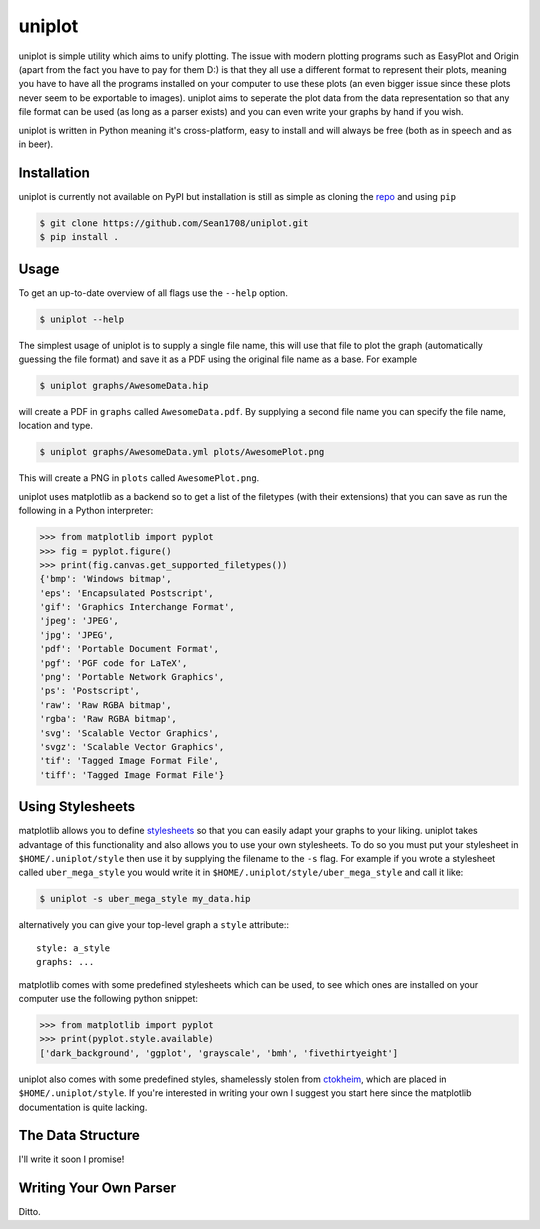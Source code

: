 =======
uniplot
=======

uniplot is simple utility which aims to unify plotting. The issue with modern
plotting programs such as EasyPlot and Origin (apart from the fact you have to
pay for them D:) is that they all use a different format to represent their
plots, meaning you have to have all the programs installed on your computer to
use these plots (an even bigger issue since these plots never seem to be
exportable to images). uniplot aims to seperate the plot data from the data
representation so that any file format can be used (as long as a parser exists)
and you can even write your graphs by hand if you wish.

uniplot is written in Python meaning it's cross-platform, easy to install and
will always be free (both as in speech and as in beer).

------------
Installation
------------

uniplot is currently not available on PyPI but installation is still as simple
as cloning the `repo`_ and using ``pip``

.. code:: console

    $ git clone https://github.com/Sean1708/uniplot.git
    $ pip install .

.. _`repo`: https://github.com/Sean1708/uniplot

-----
Usage
-----

To get an up-to-date overview of all flags use the ``--help`` option.

.. code:: console

    $ uniplot --help

The simplest usage of uniplot is to supply a single file name, this will use
that file to plot the graph (automatically guessing the file format) and save it
as a PDF using the original file name as a base. For example

.. code:: console

    $ uniplot graphs/AwesomeData.hip

will create a PDF in ``graphs`` called ``AwesomeData.pdf``. By supplying a
second file name you can specify the file name, location and type.

.. code:: console

    $ uniplot graphs/AwesomeData.yml plots/AwesomePlot.png

This will create a PNG in ``plots`` called ``AwesomePlot.png``.

uniplot uses matplotlib as a backend so to get a list of the filetypes
(with their extensions) that you can save as run the following in a Python
interpreter:

.. code:: pycon

    >>> from matplotlib import pyplot
    >>> fig = pyplot.figure()
    >>> print(fig.canvas.get_supported_filetypes())
    {'bmp': 'Windows bitmap',
    'eps': 'Encapsulated Postscript',
    'gif': 'Graphics Interchange Format',
    'jpeg': 'JPEG',
    'jpg': 'JPEG',
    'pdf': 'Portable Document Format',
    'pgf': 'PGF code for LaTeX',
    'png': 'Portable Network Graphics',
    'ps': 'Postscript',
    'raw': 'Raw RGBA bitmap',
    'rgba': 'Raw RGBA bitmap',
    'svg': 'Scalable Vector Graphics',
    'svgz': 'Scalable Vector Graphics',
    'tif': 'Tagged Image Format File',
    'tiff': 'Tagged Image Format File'}

-----------------
Using Stylesheets
-----------------

matplotlib allows you to define `stylesheets`_ so that you can easily adapt your
graphs to your liking. uniplot takes advantage of this functionality and also
allows you to use your own stylesheets. To do so you must put your stylesheet in
``$HOME/.uniplot/style`` then use it by supplying the filename to the ``-s``
flag. For example if you wrote a stylesheet called ``uber_mega_style`` you would
write it in ``$HOME/.uniplot/style/uber_mega_style`` and call it like:

.. code:: console

    $ uniplot -s uber_mega_style my_data.hip

alternatively you can give your top-level graph a ``style`` attribute:::

    style: a_style
    graphs: ...

matplotlib comes with some predefined stylesheets which can be used, to see
which ones are installed on your computer use the following python snippet:

.. code:: pycon

    >>> from matplotlib import pyplot
    >>> print(pyplot.style.available)
    ['dark_background', 'ggplot', 'grayscale', 'bmh', 'fivethirtyeight']

uniplot also comes with some predefined styles, shamelessly stolen from
`ctokheim`_, which are placed in ``$HOME/.uniplot/style``. If you're interested
in writing your own I suggest you start here since the matplotlib documentation
is quite lacking.

.. _`stylesheets`: http://matplotlib.org/users/style_sheets.html#defining-your-own-style
.. _`ctokheim`: https://github.com/ctokheim/matplotlibrc

------------------
The Data Structure
------------------

I'll write it soon I promise!

.. _`Hip`: https://github.com/mario-deluna/Hip

-----------------------
Writing Your Own Parser
-----------------------

Ditto.
